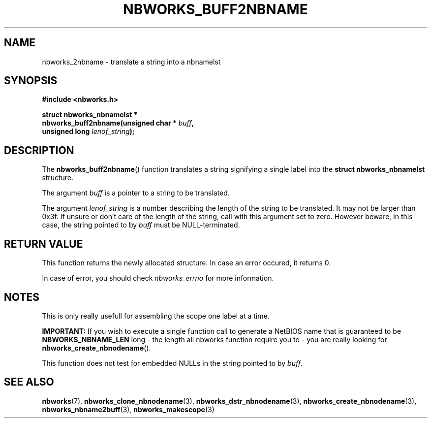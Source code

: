 .TH NBWORKS_BUFF2NBNAME 3  2013-05-01 "" "Nbworks Manual"
.SH NAME
nbworks_2nbname \- translate a string into a nbnamelst
.SH SYNOPSIS
.nf
.B #include <nbworks.h>
.sp
.BI "struct nbworks_nbnamelst *"
.br
.BI "  nbworks_buff2nbname(unsigned char * " buff ","
.br
.BI "                      unsigned long " lenof_string ");"
.fi
.SH DESCRIPTION
The \fBnbworks_buff2nbname\fP() function translates a string
signifying a single label into the \fBstruct nbworks_nbnamelst\fP
structure.
.PP
The argument \fIbuff\fP is a pointer to a string to be translated.
.PP
The argument \fIlenof_string\fP is a number describing the length of
the string to be translated. It may not be larger than 0x3f. If unsure
or don't care of the length of the string, call with this argument set
to zero. However beware, in this case, the string pointed to by
\fIbuff\fP must be NULL-terminated.
.SH "RETURN VALUE"
This function returns the newly allocated structure. In case an error
occured, it returns 0.
.PP
In case of error, you should check \fInbworks_errno\fP for more
information.
.SH NOTES
This is only really usefull for assembling the scope one label at a
time.
.PP
\fBIMPORTANT:\fP If you wish to execute a single function call to
generate a NetBIOS name that is guaranteed to be
\fBNBWORKS_NBNAME_LEN\fP long - the length all nbworks function require you
to - you are really looking for \fBnbworks_create_nbnodename\fP().
.PP
This function does not test for embedded NULLs in the string pointed
to by \fIbuff\fP.
.SH "SEE ALSO"
.BR nbworks (7),
.BR nbworks_clone_nbnodename (3),
.BR nbworks_dstr_nbnodename (3),
.BR nbworks_create_nbnodename (3),
.BR nbworks_nbname2buff (3),
.BR nbworks_makescope (3)
